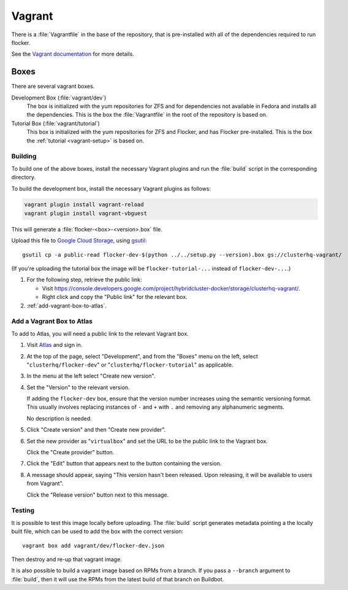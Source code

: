 Vagrant
=======

There is a :file:`Vagrantfile` in the base of the repository,
that is pre-installed with all of the dependencies required to run flocker.

See the `Vagrant documentation <http://docs.vagrantup.com/v2/>`_ for more details.

Boxes
-----

There are several vagrant boxes.

Development Box (:file:`vagrant/dev`)
   The box is initialized with the yum repositories for ZFS and for dependencies not available in Fedora and installs all the dependencies.
   This is the box the :file:`Vagrantfile` in the root of the repository is based on.

Tutorial Box (:file:`vagrant/tutorial`)
   This box is initialized with the yum repositories for ZFS and Flocker, and has Flocker pre-installed.
   This is the box the :ref:`tutorial <vagrant-setup>` is based on.


Building
^^^^^^^^

To build one of the above boxes, install the necessary Vagrant plugins and run the :file:`build` script in the corresponding directory.

To build the development box, install the necessary Vagrant plugins as follows:

.. code-block:: sh

   vagrant plugin install vagrant-reload
   vagrant plugin install vagrant-vbguest

This will generate a :file:`flocker-<box>-<version>.box` file.

Upload this file to `Google Cloud Storage <https://console.developers.google.com/project/apps~hybridcluster-docker/storage/clusterhq-vagrant/>`_,
using `gsutil <https://developers.google.com/storage/docs/gsutil?csw=1>`_::

   gsutil cp -a public-read flocker-dev-$(python ../../setup.py --version).box gs://clusterhq-vagrant/

(If you're uploading the tutorial box the image will be ``flocker-tutorial-...`` instead of ``flocker-dev-...``.)

#. For the following step, retrieve the public link:

   - Visit https://console.developers.google.com/project/hybridcluster-docker/storage/clusterhq-vagrant/.
   - Right click and copy the "Public link" for the relevant box.

#. :ref:`add-vagrant-box-to-atlas`\ .

.. _add-vagrant-box-to-atlas:

Add a Vagrant Box to Atlas
^^^^^^^^^^^^^^^^^^^^^^^^^^

To add to Atlas, you will need a public link to the relevant Vagrant box.

#. Visit `Atlas <https://atlas.hashicorp.com/>`_ and sign in.

#. At the top of the page, select "Development", and from the "Boxes" menu on the left, select "``clusterhq/flocker-dev``" or "``clusterhq/flocker-tutorial``" as applicable.

#. In the menu at the left select "Create new version".

#. Set the "Version" to the relevant version.

   If adding the ``flocker-dev`` box, ensure that the version number increases using the semantic versioning format.
   This usually involves replacing instances of ``-`` and ``+`` with ``.`` and removing any alphanumeric segments.

   No description is needed.

#. Click "Create version" and then "Create new provider".

#. Set the new provider as "``virtualbox``" and set the URL to be the public link to the Vagrant box.

   Click the "Create provider" button.

#. Click the "Edit" button that appears next to the button containing the version.

#. A message should appear, saying "This version hasn't been released. Upon releasing, it will be available to users from Vagrant".

   Click the "Release version" button next to this message.

Testing
^^^^^^^
It is possible to test this image locally before uploading.
The :file:`build` script generates metadata pointing a the locally built file,
which can be used to add the box with the correct version::

   vagrant box add vagrant/dev/flocker-dev.json

Then destroy and re-up that vagrant image.

It is also possible to build a vagrant image based on RPMs from a branch.
If you pass a ``--branch`` argument to :file:`build`, then it will use the RPMs from the latest build of that branch on Buildbot.
